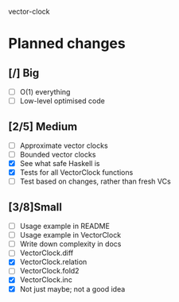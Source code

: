 vector-clock

* Planned changes
** [/] Big
   - [ ] O(1) everything
   - [ ] Low-level optimised code
** [2/5] Medium
   - [ ] Approximate vector clocks
   - [ ] Bounded vector clocks
   - [X] See what safe Haskell is
   - [X] Tests for all VectorClock functions
   - [ ] Test based on changes, rather than fresh VCs
** [3/8]Small
   - [ ] Usage example in README
   - [ ] Usage example in VectorClock
   - [ ] Write down complexity in docs
   - [ ] VectorClock.diff
   - [X] VectorClock.relation
   - [ ] VectorClock.fold2
   - [X] VectorClock.inc
   - [X] Not just maybe; not a good idea
